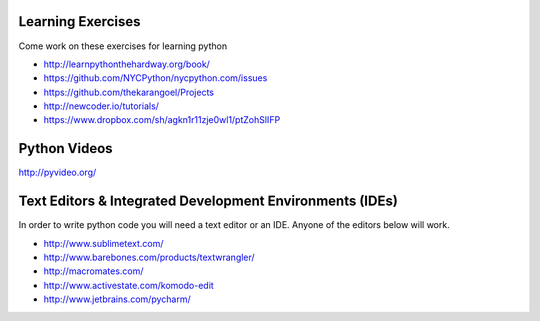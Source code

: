 Learning Exercises
==================

Come work on these exercises for learning python

- http://learnpythonthehardway.org/book/

- https://github.com/NYCPython/nycpython.com/issues

- https://github.com/thekarangoel/Projects

- http://newcoder.io/tutorials/

- https://www.dropbox.com/sh/agkn1r11zje0wl1/ptZohSlIFP



Python Videos
=============

http://pyvideo.org/



Text Editors & Integrated Development Environments (IDEs)
=========================================================

In order to write python code you will need a text editor or an IDE. Anyone of
the editors below will work.

- http://www.sublimetext.com/

- http://www.barebones.com/products/textwrangler/

- http://macromates.com/

- http://www.activestate.com/komodo-edit

- http://www.jetbrains.com/pycharm/